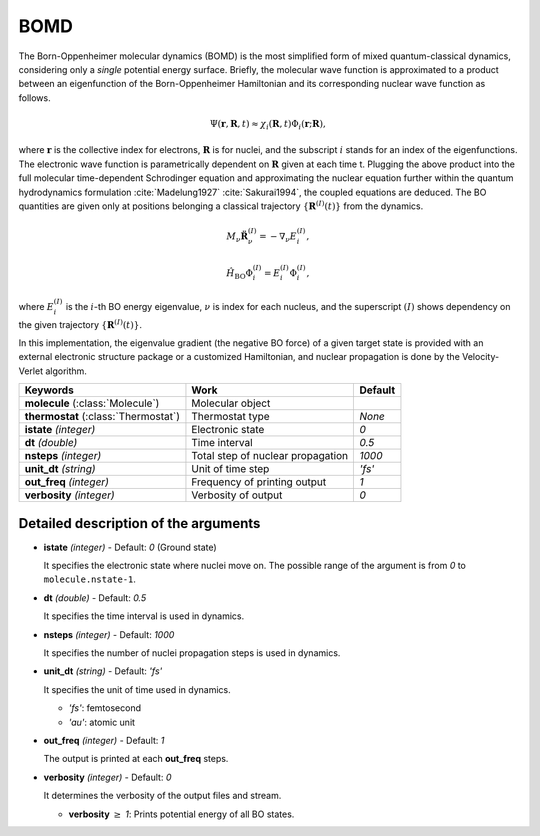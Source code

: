 
BOMD
^^^^^^^^^^^^^^^^^^^^^^^^^^^^^^^^^^^^^^^^^^^

The Born-Oppenheimer molecular dynamics (BOMD) is the most simplified form of mixed
quantum-classical dynamics, considering only a *single* potential energy surface.
Briefly, the molecular wave function is approximated to a product between an eigenfunction of the
Born-Oppenheimer Hamiltonian and its corresponding nuclear wave function as follows.

.. math::

   \Psi(\underline{\underline{\mathbf{r}}},\underline{\underline{\mathbf{R}}},t) \approx
   \chi_{i}(\underline{\underline{\mathbf{R}}},t) \Phi_{i}(\underline{\underline{\mathbf{r}}};
   \underline{\underline{\mathbf{R}}}),

where :math:`\underline{\underline{\mathbf{r}}}` is the collective index for electrons,
:math:`\underline{\underline{\mathbf{R}}}` is for nuclei, and the subscript :math:`i`
stands for an index of the eigenfunctions. The electronic wave function is parametrically
dependent on :math:`\underline{\underline{\mathbf{R}}}` given at each time t. Plugging
the above product into the full molecular time-dependent Schrodinger equation and
approximating the nuclear equation further within the quantum hydrodynamics formulation
:cite:`Madelung1927` :cite:`Sakurai1994`, the coupled equations are deduced. The BO quantities are given only at positions belonging a classical trajectory :math:`\left\{\underline{\underline{\mathbf{R}}}^{(I)}(t) \right\}` from the dynamics.

.. math::

   M_{\nu} \ddot{\mathbf{R}}_{\nu}^{(I)} = - \nabla_{\nu}E_{i}^{(I)},

.. math::

   \hat{H}_{\mathrm{BO}}\Phi_{i}^{(I)}
    = E_{i}^{(I)} \Phi_{i}^{(I)},

where :math:`E_{i}^{(I)}` is the :math:`i`-th BO energy eigenvalue, :math:`\nu` is index for each nucleus, and the superscript :math:`(I)` shows dependency on the given trajectory :math:`\left\{\underline{\underline{\mathbf{R}}}^{(I)}(t) \right\}`.

In this implementation, the eigenvalue gradient (the negative BO force) of a given
target state is provided with an external electronic structure
package or a customized Hamiltonian, and nuclear propagation is done by the Velocity-Verlet algorithm.

+------------------------+------------------------------------------------+------------+
| Keywords               | Work                                           | Default    |
+========================+================================================+============+
| **molecule**           | Molecular object                               |            |
| (:class:`Molecule`)    |                                                |            |
+------------------------+------------------------------------------------+------------+
| **thermostat**         | Thermostat type                                | *None*     |
| (:class:`Thermostat`)  |                                                |            |
+------------------------+------------------------------------------------+------------+
| **istate**             | Electronic state                               | *0*        |
| *(integer)*            |                                                |            |
+------------------------+------------------------------------------------+------------+
| **dt**                 | Time interval                                  | *0.5*      |
| *(double)*             |                                                |            |
+------------------------+------------------------------------------------+------------+
| **nsteps**             | Total step of nuclear propagation              | *1000*     |
| *(integer)*            |                                                |            |
+------------------------+------------------------------------------------+------------+
| **unit_dt**            | Unit of time step                              | *'fs'*     |
| *(string)*             |                                                |            |
+------------------------+------------------------------------------------+------------+
| **out_freq**           | Frequency of printing output                   | *1*        |
| *(integer)*            |                                                |            |
+------------------------+------------------------------------------------+------------+
| **verbosity**          | Verbosity of output                            | *0*        | 
| *(integer)*            |                                                |            |
+------------------------+------------------------------------------------+------------+


Detailed description of the arguments
""""""""""""""""""""""""""""""""""""""""""

- **istate** *(integer)* - Default: *0* (Ground state)
  
  It specifies the electronic state where nuclei move on. The possible range of the argument is from *0* to ``molecule.nstate-1``.
   
\

- **dt** *(double)* - Default: *0.5*

  It specifies the time interval is used in dynamics.

\

- **nsteps** *(integer)* - Default: *1000*

  It specifies the number of nuclei propagation steps is used in dynamics.

\

- **unit_dt** *(string)* - Default: *'fs'*

  It specifies the unit of time used in dynamics.

  + *'fs'*: femtosecond
  + *'au'*: atomic unit

\

- **out_freq** *(integer)* - Default: *1*

  The output is printed at each **out_freq** steps.

\

- **verbosity** *(integer)* - Default: *0*

  It determines the verbosity of the output files and stream.

  + **verbosity** :math:`\geq` *1*: Prints potential energy of all BO states.

\
